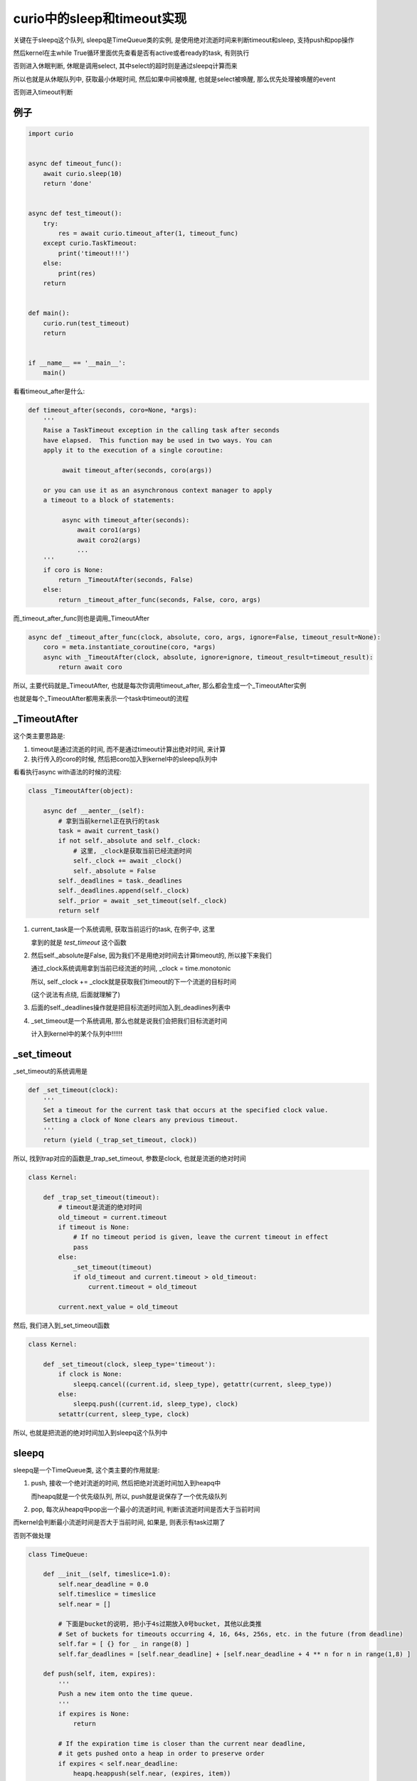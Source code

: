 ###########################
curio中的sleep和timeout实现
###########################

关键在于sleepq这个队列, sleepq是TimeQueue类的实例, 是使用绝对流逝时间来判断timeout和sleep, 支持push和pop操作

然后kernel在主while True循环里面优先查看是否有active或者ready的task, 有则执行

否则进入休眠判断, 休眠是调用select, 其中select的超时则是通过sleepq计算而来

所以也就是从休眠队列中, 获取最小休眠时间, 然后如果中间被唤醒, 也就是select被唤醒, 那么优先处理被唤醒的event

否则进入timeout判断

例子
======

.. code-block:: python
    
    import curio
    
    
    async def timeout_func():
        await curio.sleep(10)
        return 'done'
    
    
    async def test_timeout():
        try:
            res = await curio.timeout_after(1, timeout_func)
        except curio.TaskTimeout:
            print('timeout!!!')
        else:
            print(res)
        return
    
    
    def main():
        curio.run(test_timeout)
        return
    
    
    if __name__ == '__main__':
        main()

看看timeout_after是什么:

.. code-block:: python

    def timeout_after(seconds, coro=None, *args):
        '''
        Raise a TaskTimeout exception in the calling task after seconds
        have elapsed.  This function may be used in two ways. You can
        apply it to the execution of a single coroutine:
    
             await timeout_after(seconds, coro(args))
    
        or you can use it as an asynchronous context manager to apply
        a timeout to a block of statements:
    
             async with timeout_after(seconds):
                 await coro1(args)
                 await coro2(args)
                 ...
        '''
        if coro is None:
            return _TimeoutAfter(seconds, False)
        else:
            return _timeout_after_func(seconds, False, coro, args)

而_timeout_after_func则也是调用_TimeoutAfter

.. code-block:: python

    async def _timeout_after_func(clock, absolute, coro, args, ignore=False, timeout_result=None):
        coro = meta.instantiate_coroutine(coro, *args)
        async with _TimeoutAfter(clock, absolute, ignore=ignore, timeout_result=timeout_result):
            return await coro


所以, 主要代码就是_TimeoutAfter, 也就是每次你调用timeout_after, 那么都会生成一个_TimeoutAfter实例

也就是每个_TimeoutAfter都用来表示一个task中timeout的流程


_TimeoutAfter
==================

这个类主要思路是:

1. timeout是通过流逝的时间, 而不是通过timeout计算出绝对时间, 来计算

2. 执行传入的coro的时候, 然后把coro加入到kernel中的sleepq队列中


看看执行async with语法的时候的流程:


.. code-block:: python

    class _TimeoutAfter(object):
    
        async def __aenter__(self):
            # 拿到当前kernel正在执行的task
            task = await current_task()
            if not self._absolute and self._clock:
                # 这里, _clock是获取当前已经流逝时间
                self._clock += await _clock()
                self._absolute = False
            self._deadlines = task._deadlines
            self._deadlines.append(self._clock)
            self._prior = await _set_timeout(self._clock)
            return self


1. current_task是一个系统调用, 获取当前运行的task, 在例子中, 这里

   拿到的就是 *test_timeout* 这个函数

2. 然后self._absolute是False, 因为我们不是用绝对时间去计算timeout的, 所以接下来我们

   通过_clock系统调用拿到当前已经流逝的时间, _clock = time.monotonic

   所以, self._clock += _clock就是获取我们timeout的下一个流逝的目标时间

   (这个说法有点绕, 后面就理解了)

3. 后面的self._deadlines操作就是把目标流逝时间加入到_deadlines列表中


4. _set_timeout是一个系统调用, 那么也就是说我们会把我们目标流逝时间

   计入到kernel中的某个队列中!!!!!!


_set_timeout
================

_set_timeout的系统调用是

.. code-block:: python

    def _set_timeout(clock):
        '''
        Set a timeout for the current task that occurs at the specified clock value.
        Setting a clock of None clears any previous timeout.
        '''
        return (yield (_trap_set_timeout, clock))


所以, 找到trap对应的函数是_trap_set_timeout, 参数是clock, 也就是流逝的绝对时间


.. code-block:: python

    class Kernel:

        def _trap_set_timeout(timeout):
            # timeout是流逝的绝对时间
            old_timeout = current.timeout
            if timeout is None:
                # If no timeout period is given, leave the current timeout in effect
                pass
            else:
                _set_timeout(timeout)
                if old_timeout and current.timeout > old_timeout:
                    current.timeout = old_timeout

            current.next_value = old_timeout


然后, 我们进入到_set_timeout函数

.. code-block:: python

    class Kernel:

        def _set_timeout(clock, sleep_type='timeout'):
            if clock is None:
                sleepq.cancel((current.id, sleep_type), getattr(current, sleep_type))
            else:
                sleepq.push((current.id, sleep_type), clock)
            setattr(current, sleep_type, clock)


所以, 也就是把流逝的绝对时间加入到sleepq这个队列中


sleepq
=========

sleepq是一个TimeQueue类, 这个类主要的作用就是:

1. push, 接收一个绝对流逝的时间, 然后把绝对流逝时间加入到heapq中

   而heapq就是一个优先级队列, 所以, push就是说保存了一个优先级队列

2. pop, 每次从heapq中pop出一个最小的流逝时间, 判断该流逝时间是否大于当前时间


而kernel会判断最小流逝时间是否大于当前时间, 如果是, 则表示有task过期了

否则不做处理

.. code-block:: python

    class TimeQueue:

        def __init__(self, timeslice=1.0):
            self.near_deadline = 0.0
            self.timeslice = timeslice
            self.near = []

            # 下面是bucket的说明, 把小于4s过期放入0号bucket, 其他以此类推
            # Set of buckets for timeouts occurring 4, 16, 64s, 256s, etc. in the future (from deadline)
            self.far = [ {} for _ in range(8) ]
            self.far_deadlines = [self.near_deadline] + [self.near_deadline + 4 ** n for n in range(1,8) ]
    
        def push(self, item, expires):
            '''
            Push a new item onto the time queue.
            '''
            if expires is None:
                return
    
            # If the expiration time is closer than the current near deadline,
            # it gets pushed onto a heap in order to preserve order
            if expires < self.near_deadline:
                heapq.heappush(self.near, (expires, item))
    
    
            # Otherwise, the item gets dropped into a bucket for future processing
            else:
                delta = expires - self.near_deadline
                bucketno = 0 if delta < 4.0 else int(0.5*log2(delta))
                if bucketno > 7:
                    bucketno = 7
                self.far[bucketno][item] = expires

其中, self.near_deadline是缓存的, 最近一个过期时间, 所以:

1. 如果传入的expires小于self.near_deadline, 加入到优先队列中(heapq)

2. 否则则把expires加入到bucket中, bucket的概念是这样的

   把4s内过期的item归到0号bucket中, 然后其他以此类推

3. 最后, _set_timeout则设置current的timeout属性, 此时current是test_timeout, 而不是timeout_func

   *setattr(current, sleep_type, clock)*, 其中sleep_type='timeout', clock是绝对流逝时间


经过上面的流程, _trap_set_timeout这个系统调用的主要流程就结束了, 也就是with _TimeoutAfter中

执行__aenter__函数已经执行完了, 所以接下执行with中的代码块, 也就是我们的coro, 也就是例子中的timeout_func

.. code-block:: python

    async def _timeout_after_func(clock, absolute, coro, args, ignore=False, timeout_result=None):
        coro = meta.instantiate_coroutine(coro, *args)
        async with _TimeoutAfter(clock, absolute, ignore=ignore, timeout_result=timeout_result):
            # 接下来是执行这里!!!!!!!!!!!!!!!!!!
            return await coro

在timeout_func中, 也就是执行await sleep, 也就是进入休眠.


sleep系统调用
===============

.. code-block:: python

    async def sleep(seconds):
        '''
        Sleep for a specified number of seconds.  Sleeping for 0 seconds
        makes a task immediately switch to the next ready task (if any).
        '''
        return await _sleep(seconds, False)


在kernel中, _sleep函数

.. code-block:: python

    class Kernel:

        def _trap_sleep(clock, absolute):
            # 检查是否应该被取消
            # 如果被取消了, 则直接退出
            if _check_cancellation():
                return

            # We used to have a special case where sleep periods <= 0 would
            # simply reschedule the task to the end of the ready queue without
            # actually putting it on the sleep queue first. But this meant
            # that if a task looped while calling sleep(0), it would allow
            # other *ready* tasks to run, but block ever checking for I/O or
            # timeouts, so sleeping tasks would never wake up. That's not what
            # we want; sleep(0) should mean "please give other stuff a chance
            # to run". So now we always go through the whole sleep machinery.
            # 如果不是绝对时间, 那么计算绝对流逝时间
            if not absolute:
                clock += time_monotonic()
            # 然后再次进入_set_timeout流程
            # 也就是走一遍TimeQueue的push
            _set_timeout(clock, 'sleep')
            # 把task加入到suspend队列
            # 其中cancel的回调函数是lambda, 也就是setattr, 也就是设置
            # task的sleep属性为None!!!!!!!
            _suspend_task('TIME_SLEEP', 
                          lambda task=current: setattr(task, 'sleep', None))

所以, 经过上面的流程之后, sleepq这个对象中, far(也就是bucket)为:

.. code-block:: python

    [{}, {}, {}, {}, {}, {(2, 'timeout'): 453547.251985775}, {(2, 'sleep'): 457571.131513948}, {}]

所以, 也就是id=2的task, 也就是test_timeout存在于两个bucket中, 一个是自己的调用的timeout, 一个是timeout_func的sleep

此时current, 也就是Task(id=2)中:

.. code-block:: python
   
   current.timeout = 453547.251985775

   current.sleep   = 457571.131513948

_suspend_task
================

把task加入到暂停队列(suspend queue)

.. code-block:: python

    def _suspend_task(state, cancel_func):
        nonlocal current
        current.state = state
        current.cancel_func = cancel_func
        
        # Unregister previous I/O request. Discussion follows:
        #
        # When a task performs I/O, it registers itself with the underlying
        # I/O selector.  When the task is reawakened, it unregisters itself
        # and prepares to run.  However, in many network applications, the
        # task will perform a small amount of work and then go to sleep on
        # exactly the same I/O resource that it was waiting on before. For
        # example, a client handling task in a server will often spend most
        # of its time waiting for incoming data on a single socket.
        #
        # Instead of always unregistering the task from the selector, we
        # can defer the unregistration process until after the task goes
        # back to sleep again.  If it happens to be sleeping on the same
        # resource as before, there's no need to unregister it--it will
        # still be registered from the last I/O operation.
        #
        # The code here performs the unregister step for a task that
        # ran, but is now sleeping for a *different* reason than repeating the
        # prior I/O operation.  There is coordination with code in _trap_io().
    
        if current._last_io:
            _unregister_event(*current._last_io)
            current._last_io = None
    
        current = None


所以, 也就是:

1. 设置current的状态是传入的状态, 这里是TIME_SLEEP

2. 设置cancel函数, 这里就是传入的 *lambda task=current: setattr(task, 'sleep', None)*

3. 把当前正在执行的task设置为None, 所以kernel会去获取下一个任务来执行

kernel检查timeout
=====================

经过上面的流程之后, kernel中的休眠队列(sleepq)中就保存了Task(id=2), 激活队列(active)和就绪队列(ready)则为空

接着, kernel继续while True循环, kernel会计算自己需要休眠多久, 然后被唤醒之后, 校验超时!!!!

.. code-block:: python


    class Kernel:
    
        while True:
    
           # ------------------------------------------------------------
           # I/O Polling/Waiting
           # ------------------------------------------------------------
    
           if ready or not main_task:
               timeout = 0
           else:
               current_time = time.monotonic()
               timeout = sleepq.next_deadline(current_time)
           try:
               events = selector_select(timeout)
           except OSError as e:     # pragma: no cover
               # If there is nothing to select, windows throws an
               # OSError, so just set events to an empty list.
               if e.errno != getattr(errno, 'WSAEINVAL', None):
                   raise
               events = []

           # select被唤醒, 有可能是有IO到来, 所以判断一下
           # 这里例子中是没有, 所以流程先过掉
           for key, mask in events:
               pass

           # 接下来进入到timeout的判断
           # ------------------------------------------------------------
           # Time handling (sleep/timeouts
           # ------------------------------------------------------------

           # 计算当前流逝时间
           current_time = time_monotonic()

           for tm, (taskid, sleep_type) in sleepq.expired(current_time):
               # 接着判断timeout, 我们后面将讲
               # 这里先略过, 只讲主要流程
               pass




判断ready已经main_task, 在例子中, ready是空list, 而main_task则是Task(id=2), 也就是我们的test_timeout函数

然我们进入else代码块:

1. 计算current_time, 也就是当前流逝的时间

2. 从sleepq中拿到下一个需要被唤醒的时间, 也就是sleepq.next_deadline

   传入current_time是说比对当前流逝时间和sleepq中保存的流逝时间做对比

   取最小一个


3. 进入select休眠, timeout则是2中计算出来的

4. 然后进入timeout判断, 也就是for一下sleepq.expired


for sleepq.expired
========================

这里, 拿到sleepq中, 最小timeout的流逝时间, 然后expired返回的都是超时的task

所以, 如果需要cancel, 则cancel, 然后接着设置task.next_exc是TaskTimeout, 然后重新调度task

也就是把task加入到ready队列中, 那么我们执行task的时候, 发现其next_exec不是None, 则throw


.. code-block:: python

    # ------------------------------------------------------------
    # Time handling (sleep/timeouts
    # ------------------------------------------------------------

    current_time = time_monotonic()
    for tm, (taskid, sleep_type) in sleepq.expired(current_time):
        # When a task wakes, verify that the timeout value matches that stored
        # on the task. If it differs, it means that the task completed its
        # operation, was cancelled, or is no longer concerned with this
        # sleep operation.  In that case, we do nothing
        if taskid in tasks:
            task = tasks[taskid]
            if sleep_type == 'sleep':
                # 如果task超时是因为sleep
                # 说明task应该被唤醒了, 那么重新调度task
                # 保存被唤醒的时间, 也就是被唤醒时候绝对流逝时间current_time
                # 将会被传递给sleep的callback
                if tm == task.sleep:
                    task.sleep = None
                    _reschedule_task(task, value=current_time)
            else:
                # 如果task休眠是因为timeout
                # 并且tm == task.timeout, 也就是task大到了超时时间了, 那么
                # 如果task是休眠状态, 执行cancel, 然后重新调度
                # 如果task是running状态, 则把task设置为等待cancel, 原因是TaskTimeout
                if tm == task.timeout:
                    task.timeout = None
                    # If cancellation is allowed and the task is blocked, reschedule it
                    if task.allow_cancel and task.cancel_func:
                        task.cancel_func()
                        _reschedule_task(task, exc=TaskTimeout(current_time))
                    else:
                        # Task is on the ready queue or can't be cancelled right now,
                        # mark it as pending cancellation
                        task.cancel_pending = TaskTimeout(current_time)




所以:

1. 如果是sleep, 那么重新调度

2. 如果是timeout, 那么如果task是休眠状态, 则执行cancel, 然后重新调用task, 设置task的异常是TaskTimeout
   
   如果task是running状态, 那么不能马上cancel, 需要把task标记为等待cancel(cancel_pending)状态
   
   那么下一次task被执行的是, 就会执行cancel了


没有超时怎么办?
====================

上面的流程就是task已经超时了, 那么没有超时呢?


我们把例子中, timeout_func中sleep改为1, 然后timeout_func中timeout_after传入10s



